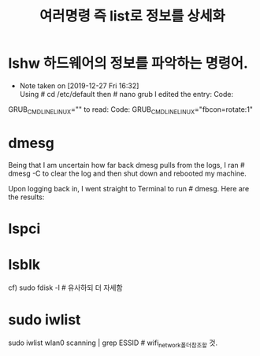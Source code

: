 #+TITLE: 여러명령 즉 list로 정보를 상세화
#+CREATOR: LEEJEONGPYO
#+STARTUP: showeverything





* lshw 하드웨어의 정보를 파악하는 명령어.

  - Note taken on [2019-12-27 Fri 16:32] \\
    Using # cd /etc/default then # nano grub I edited the entry:
  	Code:
 GRUB_CMDLINE_LINUX=""
to read:
Code:
 GRUB_CMDLINE_LINUX="fbcon=rotate:1"


* dmesg
Being that I am uncertain how far back dmesg pulls from the logs, I ran # dmesg -C to clear the log and then shut down and rebooted my machine.

Upon logging back in, I went straight to Terminal to run # dmesg. Here are the results:

* lspci 

* lsblk
cf) sudo fdisk -l  # 유사하되 더 자세함


* sudo iwlist
sudo iwlist wlan0 scanning | grep ESSID # wifi_network폴더참조할 것.
